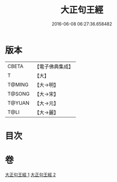 #+TITLE: 大正句王經 
#+DATE: 2016-06-08 06:27:36.658482

* 版本
 |     CBETA|【電子佛典集成】|
 |         T|【大】     |
 |    T@MING|【大→明】   |
 |    T@SONG|【大→宋】   |
 |    T@YUAN|【大→元】   |
 |      T@LI|【大→麗】   |

* 目次

* 卷
[[file:KR6a0045_001.txt][大正句王經 1]]
[[file:KR6a0045_002.txt][大正句王經 2]]

